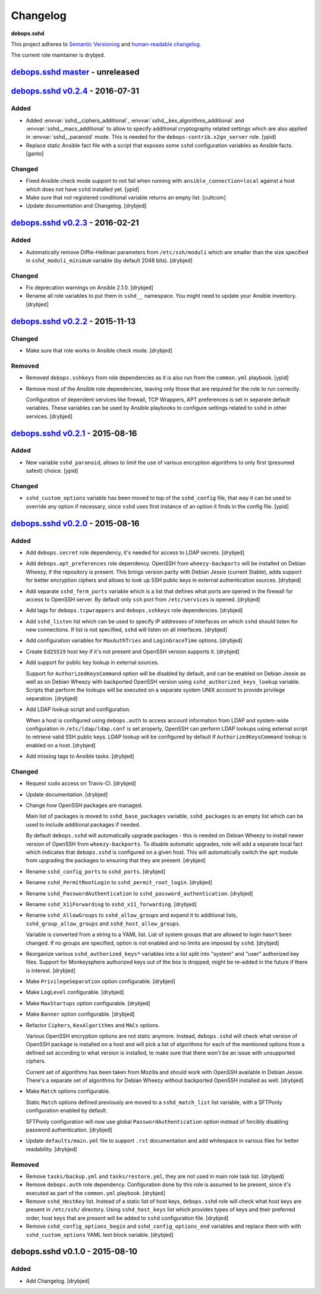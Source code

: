 Changelog
=========

**debops.sshd**

This project adheres to `Semantic Versioning <http://semver.org/spec/v2.0.0.html>`_
and `human-readable changelog <http://keepachangelog.com/>`_.

The current role maintainer is drybjed.


`debops.sshd master`_ - unreleased
----------------------------------

.. _debops.sshd master: https://github.com/debops/ansible-sshd/compare/v0.2.4...master


`debops.sshd v0.2.4`_ - 2016-07-31
----------------------------------

.. _debops.sshd v0.2.4: https://github.com/debops/ansible-sshd/compare/v0.2.3...v0.2.4

Added
~~~~~

- Added :envvar:`sshd__ciphers_additional`,
  :envvar:`sshd__kex_algorithms_additional` and :envvar:`sshd__macs_additional`
  to allow to specify additional cryptography related settings which are also
  applied in :envvar:`sshd__paranoid` mode.
  This is needed for the ``debops-contrib.x2go_server`` role.
  [ypid]

- Replace static Ansible fact file with a script that exposes some ``sshd``
  configuration variables as Ansible facts. [ganto]

Changed
~~~~~~~

- Fixed Ansible check mode support to not fail when running with
  ``ansible_connection=local`` against a host which does not have ``sshd``
  installed yet. [ypid]

- Make sure that not registered conditional variable returns an empty list.
  [cultcom]

- Update documentation and Changelog. [drybjed]


`debops.sshd v0.2.3`_ - 2016-02-21
----------------------------------

.. _debops.sshd v0.2.3: https://github.com/debops/ansible-sshd/compare/v0.2.2...v0.2.3

Added
~~~~~

- Automatically remove Diffie-Hellman parameters from ``/etc/ssh/moduli`` which
  are smaller than the size specified in ``sshd_moduli_minimum`` variable (by
  default 2048 bits). [drybjed]

Changed
~~~~~~~

- Fix deprecation warnings on Ansible 2.1.0. [drybjed]

- Rename all role variables to put them in ``sshd__`` namespace. You might need
  to update your Ansible inventory. [drybjed]


`debops.sshd v0.2.2`_ - 2015-11-13
----------------------------------

.. _debops.sshd v0.2.2: https://github.com/debops/ansible-sshd/compare/v0.2.1...v0.2.2

Changed
~~~~~~~

- Make sure that role works in Ansible check mode. [drybjed]

Removed
~~~~~~~

- Removed ``debops.sshkeys`` from role dependencies as it is also run from the
  ``common.yml`` playbook. [ypid]

- Remove most of the Ansible role dependencies, leaving only those that are
  required for the role to run correctly.

  Configuration of dependent services like firewall, TCP Wrappers, APT
  preferences is set in separate default variables. These variables can be used
  by Ansible playbooks to configure settings related to ``sshd`` in other
  services. [drybjed]


`debops.sshd v0.2.1`_ - 2015-08-16
----------------------------------

.. _debops.sshd v0.2.1: https://github.com/debops/ansible-sshd/compare/v0.2.0...v0.2.1

Added
~~~~~

- New variable ``sshd_paranoid``, allows to limit the use of various encryption
  algorithms to only first (presumed safest) choice. [ypid]

Changed
~~~~~~~

- ``sshd_custom_options`` variable has been moved to top of the ``sshd_config``
  file, that way it can be used to override any option if necessary, since
  ``sshd`` uses first instance of an option it finds in the config file. [ypid]


`debops.sshd v0.2.0`_ - 2015-08-16
----------------------------------

.. _debops.sshd v0.2.0: https://github.com/debops/ansible-sshd/compare/v0.1.0...v0.2.0

Added
~~~~~

- Add ``debops.secret`` role dependency, it's needed for access to LDAP
  secrets. [drybjed]

- Add ``debops.apt_preferences`` role dependency. OpenSSH from
  ``wheezy-backports`` will be installed on Debian Wheezy, if the repository is
  present. This brings version parity with Debian Jessie (current Stable), adds
  support for better encryption ciphers and allows to look up SSH public keys
  in external authentication sources. [drybjed]

- Add separate ``sshd_ferm_ports`` variable which is a list that defines what
  ports are opened in the firewall for access to OpenSSH server. By default
  only ``ssh`` port from ``/etc/services`` is opened. [drybjed]

- Add tags for ``debops.tcpwrappers`` and ``debops.sshkeys`` role dependencies.
  [drybjed]

- Add ``sshd_listen`` list which can be used to specify IP addresses of
  interfaces on which ``sshd`` should listen for new connections. If list is
  not specified, ``sshd`` will listen on all interfaces. [drybjed]

- Add configuration variables for ``MaxAuthTries`` and ``LoginGraceTime``
  options. [drybjed]

- Create ``Ed25519`` host key if it's not present and OpenSSH version supports
  it. [drybjed]

- Add support for public key lookup in external sources.

  Support for ``AuthorizedKeysCommand`` option will be disabled by default, and
  can be enabled on Debian Jessie as well as on Debian Wheezy with backported
  OpenSSH version using ``sshd_authorized_keys_lookup`` variable. Scripts that
  perform the lookups will be executed on a separate system UNIX account to
  provide privilege separation. [drybjed]

- Add LDAP lookup script and configuration.

  When a host is configured using ``debops.auth`` to access account information
  from LDAP and system-wide configuration in ``/etc/ldap/ldap.conf`` is set
  properly, OpenSSH can perform LDAP lookups using external script to retrieve
  valid SSH public keys. LDAP lookup will be configured by default if
  ``AuthorizedKeysCommand`` lookup is enabled on a host. [drybjed]

- Add missing tags to Ansible tasks. [drybjed]

Changed
~~~~~~~

- Request ``sudo`` access on Travis-CI. [drybjed]

- Update documentation. [drybjed]

- Change how OpenSSH packages are managed.

  Main list of packages is moved to ``sshd_base_packages`` variable,
  ``sshd_packages`` is an empty list which can be used to include additional
  packages if needed.

  By default ``debops.sshd`` will automatically upgrade packages - this is
  needed on Debian Wheezy to install newer version of OpenSSH from
  ``wheezy-backports``. To disable automatic upgrades, role will add a separate
  local fact which indicates that ``debops.sshd`` is configured on a given
  host. This will automatically switch the ``apt`` module from upgrading the
  packages to ensuring that they are present. [drybjed]

- Rename ``sshd_config_ports`` to ``sshd_ports``. [drybjed]

- Rename ``sshd_PermitRootLogin`` to ``sshd_permit_root_login``. [drybjed]

- Rename ``sshd_PasswordAuthentication`` to ``sshd_password_authentication``.
  [drybjed]

- Rename ``sshd_X11Forwarding`` to ``sshd_x11_forwarding``. [drybjed]

- Rename ``sshd_AllowGroups`` to ``sshd_allow_groups`` and expand it to
  additional lists, ``sshd_group_allow_groups`` and ``sshd_host_allow_groups``.

  Variable is converted from a string to a YAML list. List of system groups
  that are allowed to login hasn't been changed. If no groups are specified,
  option is not enabled and no limits are imposed by ``sshd``. [drybjed]

- Reorganize various ``sshd_authorized_keys*`` variables into a list split into
  "system" and "user" authorized key files. Support for Monkeysphere authorized
  keys out of the box is dropped, might be re-added in the future if there is
  interest. [drybjed]

- Make ``PrivilegeSeparation`` option configurable. [drybjed]

- Make ``LogLevel`` configurable. [drybjed]

- Make ``MaxStartups`` option configurable. [drybjed]

- Make ``Banner`` option configurable. [drybjed]

- Refactor ``Ciphers``, ``KexAlgorithms`` and ``MACs`` options.

  Various OpenSSH encryption options are not static anymore. Instead,
  ``debops.sshd`` will check what version of OpenSSH package is installed on
  a host and will pick a list of algorithms for each of the mentioned options
  from a defined set according to what version is installed, to make sure that
  there won't be an issue with unsupported ciphers.

  Current set of algorithms has been taken from Mozilla and should work with
  OpenSSH available in Debian Jessie. There's a separate set of algorithms for
  Debian Wheezy without backported OpenSSH installed as well. [drybjed]

- Make ``Match`` options configurable.

  Static ``Match`` options defined previously are moved to
  a ``sshd_match_list`` list variable, with a SFTPonly configuration enabled by
  default.

  SFTPonly configuration will now use global ``PasswordAuthentication`` option
  instead of forcibly disabling password authentication. [drybjed]

- Update ``defaults/main.yml`` file to support ``.rst`` documentation and add
  whitespace in various files for better readability. [drybjed]

Removed
~~~~~~~

- Remove ``tasks/backup.yml`` and ``tasks/restore.yml``, they are not used in
  main role task list. [drybjed]

- Remove ``debops.auth`` role dependency. Configuration done by this role is
  assumed to be present, since it's executed as part of the ``common.yml``
  playbook. [drybjed]

- Remove ``sshd_HostKey`` list. Instead of a static list of host keys,
  ``debops.sshd`` role will check what host keys are present in ``/etc/ssh/``
  directory. Using ``sshd_host_keys`` list which provides types of keys and
  their preferred order, host keys that are present will be added to ``sshd``
  configuration file. [drybjed]

- Remove ``sshd_config_options_begin`` and ``sshd_config_options_end``
  variables and replace them with with ``sshd_custom_options`` YAML text block
  variable. [drybjed]


debops.sshd v0.1.0 - 2015-08-10
-------------------------------

Added
~~~~~

- Add Changelog. [drybjed]
